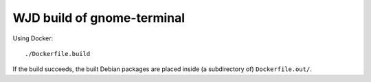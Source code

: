 WJD build of gnome-terminal
===========================

Using Docker::

    ./Dockerfile.build

If the build succeeds, the built Debian packages are placed inside (a
subdirectory of) ``Dockerfile.out/``.
